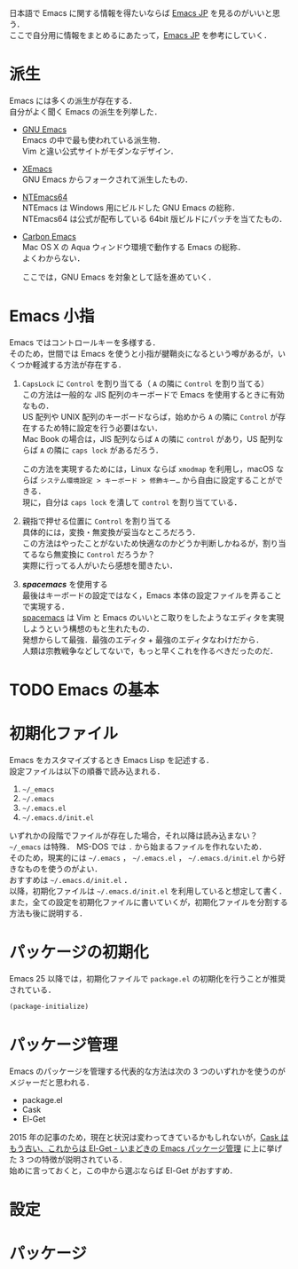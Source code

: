 # -*- mode: org; coding: utf-8-unix -*-
#+OPTIONS: \n:t

日本語で Emacs に関する情報を得たいならば [[http://emacs-jp.github.io/][Emacs JP]] を見るのがいいと思う．
ここで自分用に情報をまとめるにあたって，[[http://emacs-jp.github.io/][Emacs JP]] を参考にしていく．
* 派生
  Emacs には多くの派生が存在する．
  自分がよく聞く Emacs の派生を列挙した．

  - [[https://www.gnu.org/software/emacs/][GNU Emacs]]
    Emacs の中で最も使われている派生物．
    Vim と違い公式サイトがモダンなデザイン．
  - [[https://www.xemacs.org/][XEmacs]]
    GNU Emacs からフォークされて派生したもの．
  - [[https://github.com/chuntaro/NTEmacs64][NTEmacs64]]
    NTEmacs は Windows 用にビルドした GNU Emacs の総称．
    NTEmacs64 は公式が配布している 64bit 版ビルドにパッチを当てたもの．
  - [[http://th.nao.ac.jp/MEMBER/zenitani/emacs-j.html][Carbon Emacs]] 
    Mac OS X の Aqua ウィンドウ環境で動作する Emacs の総称．
    よくわからない．
   
    ここでは，GNU Emacs を対象として話を進めていく．
* Emacs 小指
  Emacs ではコントロールキーを多様する．
  そのため，世間では Emacs を使うと小指が腱鞘炎になるという噂があるが，いくつか軽減する方法が存在する．

  1. =CapsLock= に =Control= を割り当てる（ =A= の隣に =Control= を割り当てる）
     この方法は一般的な JIS 配列のキーボードで Emacs を使用するときに有効なもの．
     US 配列や UNIX 配列のキーボードならば，始めから =A= の隣に =Control= が存在するため特に設定を行う必要はない．
     Mac Book の場合は，JIS 配列ならば =A= の隣に =control= があり，US 配列ならば =A= の隣に =caps lock= があるだろう．
     
     この方法を実現するためには，Linux ならば =xmodmap= を利用し，macOS ならば =システム環境設定 > キーボード > 修飾キー…= から自由に設定することができる．
     現に，自分は =caps lock= を潰して =control= を割り当てている．
  2. 親指で押せる位置に =Control= を割り当てる
     具体的には，変換・無変換が妥当なところだろう．
     この方法はやったことがないため快適なのかどうか判断しかねるが，割り当てるなら無変換に =Control= だろうか？ 
     実際に行ってる人がいたら感想を聞きたい．
  3. /*spacemacs*/ を使用する 
     最後はキーボードの設定ではなく，Emacs 本体の設定ファイルを弄ることで実現する．
     [[https://github.com/syl20bnr/spacemacs][spacemacs]] は Vim と Emacs のいいとこ取りをしたようなエディタを実現しようという構想のもと生れたもの．
     発想からして最強．最強のエディタ + 最強のエディタなわけだから．
     人類は宗教戦争などしてないで，もっと早くこれを作るべきだったのだ．
* TODO Emacs の基本
* 初期化ファイル
  Emacs をカスタマイズするとき Emacs Lisp を記述する．
  設定ファイルは以下の順番で読み込まれる．
   
  1. =~/_emacs=
  2. =~/.emacs=
  3. =~/.emacs.el=
  4. =~/.emacs.d/init.el=

  いずれかの段階でファイルが存在した場合，それ以降は読み込まない？ 
  =~/_emacs= は特殊． MS-DOS では =.= から始まるファイルを作れないため．
  そのため，現実的には =~/.emacs= ， =~/.emacs.el= ， =~/.emacs.d/init.el= から好きなものを使うのがよい．
  おすすめは =~/.emacs.d/init.el= ．
  以降，初期化ファイルは =~/.emacs.d/init.el= を利用していると想定して書く．
  また，全ての設定を初期化ファイルに書いていくが，初期化ファイルを分割する方法も後に説明する．
* パッケージの初期化
  Emacs 25 以降では，初期化ファイルで =package.el= の初期化を行うことが推奨されている．

  #+BEGIN_SRC emacs-lisp
  (package-initialize)
  #+END_SRC
* パッケージ管理
  Emacs のパッケージを管理する代表的な方法は次の 3 つのいずれかを使うのがメジャーだと思われる．
  
  - package.el
  - Cask
  - El-Get

  2015 年の記事のため，現在と状況は変わってきているかもしれないが，[[http://tarao.hatenablog.com/entry/20150221/1424518030][Cask はもう古い、これからは El-Get - いまどきの Emacs パッケージ管理]] に上に挙げた 3 つの特徴が説明されている．
  始めに言っておくと，この中から選ぶならば El-Get がおすすめ．
  #+INCLUDE: package_manager/package.org
  #+INCLUDE: package_manager/cask.org
  #+INCLUDE: package_manager/el-get.org
* 設定
  #+INCLUDE: init/basic.org
    
* パッケージ
  #+INCLUDE: package/package.org
